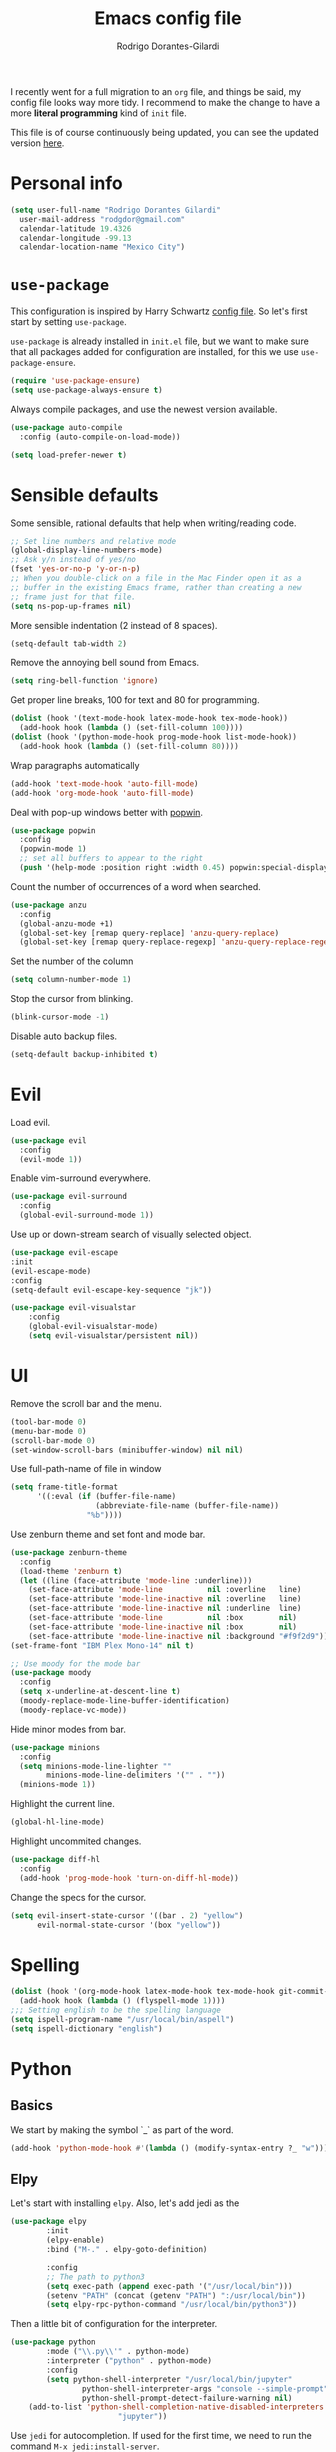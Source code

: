 #+title: Emacs config file
#+author: Rodrigo Dorantes-Gilardi
#+email: rodgdor@gmail.com
#+options: toc:t num:nil
I recently went for a full migration to an =org= file, and things be said, my config file looks way
more tidy. I recommend to make the change to have a more *literal programming* kind of =init= file.

This file is of course continuously being updated, you can see the updated version [[https://github.com/rodogi/emacs/blob/master/config.org][here]].
* Personal info
	#+begin_src emacs-lisp
	(setq user-full-name "Rodrigo Dorantes Gilardi"
      user-mail-address "rodgdor@gmail.com"
      calendar-latitude 19.4326
      calendar-longitude -99.13
      calendar-location-name "Mexico City")
	#+end_src
* =use-package=
This configuration is inspired by Harry Schwartz
[[https://github.com/hrs/dotfiles/blob/master/emacs/.emacs.d/configuration.org][config file]]. So let's first start by setting =use-package=.

=use-package= is already installed in =init.el= file, but we want to make sure that all packages
added for configuration are installed, for this we use =use-package-ensure=.

#+begin_src emacs-lisp
(require 'use-package-ensure)
(setq use-package-always-ensure t)
#+end_src

Always compile packages, and use the newest version available.

#+BEGIN_SRC emacs-lisp
  (use-package auto-compile
    :config (auto-compile-on-load-mode))

  (setq load-prefer-newer t)
#+END_SRC
* Sensible defaults

Some sensible, rational defaults that help when writing/reading code.

#+begin_src emacs-lisp
;; Set line numbers and relative mode
(global-display-line-numbers-mode)
;; Ask y/n instead of yes/no
(fset 'yes-or-no-p 'y-or-n-p)
;; When you double-click on a file in the Mac Finder open it as a
;; buffer in the existing Emacs frame, rather than creating a new
;; frame just for that file.
(setq ns-pop-up-frames nil)
#+end_src
More sensible indentation (2 instead of 8 spaces).
#+begin_src emacs-lisp
(setq-default tab-width 2)
#+end_src
Remove the annoying bell sound from Emacs.
#+begin_src emacs-lisp
(setq ring-bell-function 'ignore)
#+end_src
Get proper line breaks, 100 for text and 80 for programming.

#+begin_src emacs-lisp
(dolist (hook '(text-mode-hook latex-mode-hook tex-mode-hook))
  (add-hook hook (lambda () (set-fill-column 100))))
(dolist (hook '(python-mode-hook prog-mode-hook list-mode-hook))
  (add-hook hook (lambda () (set-fill-column 80))))
#+end_src
Wrap paragraphs automatically
  #+begin_src emacs-lisp
(add-hook 'text-mode-hook 'auto-fill-mode)
(add-hook 'org-mode-hook 'auto-fill-mode)
  #+end_src
Deal with pop-up windows better with [[https://github.com/m2ym/popwin-el][popwin]].

#+BEGIN_SRC emacs-lisp
(use-package popwin
  :config
  (popwin-mode 1)
  ;; set all buffers to appear to the right
  (push '(help-mode :position right :width 0.45) popwin:special-display-config))
#+END_SRC

Count the number of occurrences of a word when searched.
#+BEGIN_SRC emacs-lisp
(use-package anzu
  :config
  (global-anzu-mode +1)
  (global-set-key [remap query-replace] 'anzu-query-replace)
  (global-set-key [remap query-replace-regexp] 'anzu-query-replace-regexp))
#+END_SRC

Set the number of the column
#+BEGIN_SRC emacs-lisp
(setq column-number-mode 1)
#+END_SRC

Stop the cursor from blinking.
#+begin_src emacs-lisp
(blink-cursor-mode -1)
#+end_src

Disable auto backup files.
#+BEGIN_SRC emacs-lisp
(setq-default backup-inhibited t)
#+END_SRC
* Evil
Load evil.
#+begin_src emacs-lisp
(use-package evil
  :config
  (evil-mode 1))
#+end_src
Enable vim-surround everywhere.

#+begin_src emacs-lisp
(use-package evil-surround
  :config
  (global-evil-surround-mode 1))
#+end_src
Use up or down-stream search of visually selected object.
#+begin_src emacs-lisp
(use-package evil-escape
:init
(evil-escape-mode)
:config
(setq-default evil-escape-key-sequence "jk"))
#+end_src 


#+begin_src emacs-lisp
(use-package evil-visualstar
    :config
    (global-evil-visualstar-mode)
    (setq evil-visualstar/persistent nil))
#+end_src
* UI
Remove the scroll bar and the menu.
#+begin_src emacs-lisp
(tool-bar-mode 0)
(menu-bar-mode 0)
(scroll-bar-mode 0)
(set-window-scroll-bars (minibuffer-window) nil nil)
#+end_src
Use full-path-name of file in window
#+begin_src emacs-lisp
(setq frame-title-format
      '((:eval (if (buffer-file-name)
                   (abbreviate-file-name (buffer-file-name))
                 "%b"))))
#+end_src
Use zenburn theme and set font and mode bar.
#+begin_src emacs-lisp
(use-package zenburn-theme
  :config
  (load-theme 'zenburn t)
  (let ((line (face-attribute 'mode-line :underline)))
    (set-face-attribute 'mode-line          nil :overline   line)
    (set-face-attribute 'mode-line-inactive nil :overline   line)
    (set-face-attribute 'mode-line-inactive nil :underline  line)
    (set-face-attribute 'mode-line          nil :box        nil)
    (set-face-attribute 'mode-line-inactive nil :box        nil)
    (set-face-attribute 'mode-line-inactive nil :background "#f9f2d9")))
(set-frame-font "IBM Plex Mono-14" nil t)

;; Use moody for the mode bar
(use-package moody
  :config
  (setq x-underline-at-descent-line t)
  (moody-replace-mode-line-buffer-identification)
  (moody-replace-vc-mode))
#+end_src

Hide minor modes from bar.
#+begin_src emacs-lisp
(use-package minions
  :config
  (setq minions-mode-line-lighter ""
        minions-mode-line-delimiters '("" . ""))
  (minions-mode 1))
#+end_src

Highlight the current line.
#+begin_src emacs-lisp
(global-hl-line-mode)
#+end_src

Highlight uncommited changes.
#+begin_src emacs-lisp
(use-package diff-hl
  :config
  (add-hook 'prog-mode-hook 'turn-on-diff-hl-mode))
#+end_src

Change the specs for the cursor.
#+BEGIN_SRC emacs-lisp
(setq evil-insert-state-cursor '((bar . 2) "yellow")
      evil-normal-state-cursor '(box "yellow"))
#+END_SRC
* Spelling
#+begin_src emacs-lisp
(dolist (hook '(org-mode-hook latex-mode-hook tex-mode-hook git-commit-mode-hook))
  (add-hook hook (lambda () (flyspell-mode 1))))
;;; Setting english to be the spelling language
(setq ispell-program-name "/usr/local/bin/aspell")
(setq ispell-dictionary "english")
#+end_src
* Python
** Basics
We start by making the symbol `_` as part of the word.
#+BEGIN_SRC emacs-lisp
	(add-hook 'python-mode-hook #'(lambda () (modify-syntax-entry ?_ "w")))
#+END_SRC
** Elpy
Let's start with installing =elpy=. Also, let's add jedi as the 

#+begin_src emacs-lisp
	(use-package elpy
			:init
			(elpy-enable)
			:bind ("M-." . elpy-goto-definition)

			:config
			;; The path to python3
			(setq exec-path (append exec-path '("/usr/local/bin")))
			(setenv "PATH" (concat (getenv "PATH") ":/usr/local/bin"))
			(setq elpy-rpc-python-command "/usr/local/bin/python3"))
#+end_src
	
Then a little bit of configuration for the interpreter.
#+begin_src emacs-lisp
	(use-package python
			:mode ("\\.py\\'" . python-mode) 
			:interpreter ("python" . python-mode)
			:config
			(setq python-shell-interpreter "/usr/local/bin/jupyter"
					python-shell-interpreter-args "console --simple-prompt"
					python-shell-prompt-detect-failure-warning nil)
	    (add-to-list 'python-shell-completion-native-disabled-interpreters
							"jupyter"))
#+end_src

Use =jedi= for autocompletion. If used for the first time, we need to run the command
=M-x jedi:install-server=.

#+begin_src emacs-lisp
	(use-package jedi
		:config
		(add-hook 'python-mode-hook 'jedi:setup)
		(setq jedi:complete-on-dot t))
#+end_src
Use flycheck for syntax checking.
#+begin_src emacs-lisp
	(use-package flycheck
		:config
		(add-hook 'elpy-mode-hook 'flycheck-mode))
#+end_src
Format according to pep-8 on save.
#+begin_src emacs-lisp
(use-package py-autopep8
  :config
  (add-hook 'elpy-mode-hook 'py-autopep8-enable-on-save))
#+end_src
* Org
** General 

 First things first

	#+begin_src emacs-lisp
(use-package org)

;; The following is to fix a bug to be able to expand
;; '<s' to code block.
(when (version<= "9.2" (org-version))
    (require 'org-tempo))
	#+end_src
** Display
Use bullets instead of stars.
#+begin_src emacs-lisp
(use-package org-bullets
  :init
  (add-hook 'org-mode-hook 'org-bullets-mode))
#+end_src
Let's add an arrow pointing down if there is some content. Also, let's use syntax highlighting
inside of code blocks.
#+begin_src emacs-lisp
(setq org-ellipsis "⤵")
(setq org-src-tab-acts-natively t)
#+end_src
** Agenda
Add key-binding =\C-ca= to invoke agenda. Also, add a directory for agenda files inside Dropbox.
	 #+begin_src emacs-lisp
(global-set-key "\C-ca" 'org-agenda)
(setq org-agenda-files '("~/Dropbox/org/"))
	 #+end_src
TODO headers can have more states (additionally to =TODO= and =DONE=), also let's add a file to
archive all the TODO trees completed.
#+begin_src emacs-lisp
;; Workflow of TODO keywords
(setq org-todo-keywords
      '((sequence "TODO(t)" "|" "DONE(d!)" "CANCELED(c@/!)")))
;; archive in a datetree
(setq org-archive-location "~/org/archive.org::datetree/")
;; Close TODOs with a timestamp
(setq org-log-done 'time)
#+end_src
** Capture
Emacs allows to capture ideas "on the fly" using a template, that way, you don't need to stop
working on something else when the idea pops-up. We, first are going to create a keybinding for that
function and then we will create the templates.
#+begin_src emacs-lisp
(global-set-key "\C-cc" 'org-capture)
(setq org-capture-templates
  '(("b" "Blog idea"
         entry
         (file "~/Dropbox/notes/blog_ideas.org")
         "* %?\n")))
#+end_src
** Export
*** Classes
		Allow export to different classes, including beamer, markdown, hugo, latex...
		#+begin_src emacs-lisp
(require 'ox-beamer)
(use-package ox-hugo
  :after ox)
;; Pretty html
(use-package ox-twbs)
		#+end_src
*** Code blocks
Allow to evaluate code in =python=, =C=, =bash=, and =elisp=.

#+begin_src emacs-lisp
(org-babel-do-load-languages
 'org-babel-load-languages '((C . t)
			     (python . t)
			     (emacs-lisp . t)
					 (shell . t)))
#+end_src

Allow TAB to function normally inside code blocks.
#+BEGIN_SRC emacs-lisp
(setq org-src-tab-acts-natively t)
#+END_SRC
*** Latex
		Set the process of compilation of a latex document.
		#+begin_src emacs-lisp
(setq org-latex-pdf-process
      '("pdflatex -shell-escape -interaction nonstopmode -output-directory %o %f"
    "bibtex %b"
    "pdflatex -shell-escape -interaction nonstopmode -output-directory %o %f"
    "pdflatex -shell-escape -interaction nonstopmode -output-directory %o %f"))
		#+end_src
		
Set sections used in latex section when exported.
#+begin_src emacs-lisp
(add-to-list 'org-latex-classes
             '("article"
               "\\documentclass{article}"
               ("\\section{%s}" . "\\section*{%s}")
               ("\\subsection{%s}" . "\\subsection*{%s}")
               ("\\subsubsection{%s}" . "\\subsubsection*{%s}")
               ("\\paragraph{%s}" . "\\paragraph*{%s}")
               ("\\subparagraph{%s}" . "\\subparagraph*{%s}")))
#+end_src
Include minted package in latex exports.
#+begin_src emacs-lisp
;;; Include minted package in all LaTeX reports
(add-to-list 'org-latex-packages-alist '("" "minted"))
(setq org-latex-listing 'minted)
#+end_src
* Org-ref 
Use the incredible =org-ref= package.
#+begin_src emacs-lisp
(use-package org-ref
  :config
  (setq reftex-default-bibliography '("~/Dropbox/bibliography/bib.bib"))
  (setq org-ref-pdf-directory '("~/PDFs"))
  (setq org-latex-logfiles-extensions (quote ("lof" "lot" "tex" "aux" "idx" "log" "out" "toc" "nav"
  "snm" "vrb" "dvi" "fdb_latexmk" "blg" "brf" "fls" "entoc" "ps" "spl" "bbl" "pygtex" "pygstyle")))
	(getenv "PATH")
  ;; Get the path where pdflatex is to be able to load it
	(setenv "PATH"
	(concat
	"/Library/TeX/texbin/" ":"

	(getenv "PATH"))))
#+end_src
	#+BEGIN_SRC emacs-lisp
	#+END_SRC
* Magit
Magit is a great package where I prefer its keybinding to =C-x g= rather than =C-x m=.
#+begin_src emacs-lisp
(use-package magit
  :config
  (global-set-key (kbd "C-x g") 'magit-status))
#+end_src
* Helm
Helm is great for file exploration.
#+begin_src emacs-lisp
	(use-package helm
		:config
		(helm-mode 1)
		(global-set-key (kbd "C-x C-f") 'helm-find-files))
#+end_src
Let's bind `C-f C-a` to =helm-apropos=
#+BEGIN_SRC emacs-lisp
(global-set-key (kbd "C-x C-a") 'helm-apropos)
#+END_SRC
Let's look for commands with helm.
#+begin_src emacs-lisp
(global-set-key (kbd "M-x") 'helm-M-x)
#+end_src
Set helm to fuzzy matching.
#+begin_src emacs-lisp
(setq helm-M-x-fuzzy-match t)
#+end_src
Show the kill-ring with helm
#+begin_src emacs-lisp
(global-set-key (kbd "M-y") 'helm-show-kill-ring)
#+end_src
Get a better buffer to change buffers. Also, enable fuzzy matching in there.
#+begin_src emacs-lisp
	(global-set-key (kbd "C-x b") 'helm-mini)
(global-set-key (kbd "C-x C-b") 'helm-mini)
	(setq helm-buffers-fuzzy-matching t
				helm-recentf-fuzzy-match    t)
#+end_src
Let's set semantic-mode to be able to use `helm-semantic` and then bind it to 'C-x C-m'.
Bind heml-imenu to `C-x C-m`.
#+begin_src emacs-lisp
(use-package semantic
:config
(semantic-mode 1))
(global-set-key (kbd "C-x C-m") 'helm-semantic-or-imenu)
#+end_src
Now let's make it fuzzy matchers.
#+begin_src emacs-lisp
(setq helm-semantic-fuzzy-match t
      helm-imenu-fuzzy-match    t)
#+end_src
Use heml-occur with 'C-x C-o'.
#+begin_src emacs-lisp
(global-set-key (kbd "C-x C-o") 'helm-occur)
#+end_src
* Dired
Switch the default `ls` to have the parameters `lhva`.
 * =l=: long format
 * =h=: human readable size
 * =S=: sort files by size
 * =a=: all files (including dotfiles)
 * =r=: reverse the sort
	
#+begin_src emacs-lisp
	(setq dired-listing-switches "-AlShr")

#+end_src
* Projectile
Projectile is a package to work on projects defined by a directory. Let's first install it.
#+begin_src emacs-lisp
	(use-package projectile
		:config
		(projectile-mode +1)
		(define-key projectile-mode-map (kbd "s-p") 'projectile-command-map)
		(define-key projectile-mode-map (kbd "C-c p") 'projectile-command-map))

#+end_src
